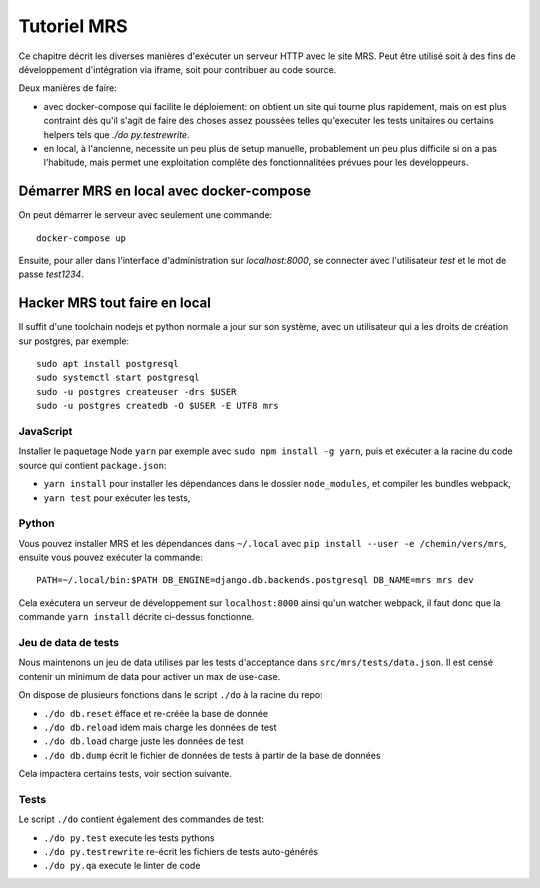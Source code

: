 Tutoriel MRS
~~~~~~~~~~~~

Ce chapitre décrit les diverses manières d'exécuter un serveur HTTP avec le
site MRS. Peut être utilisé soit à des fins de développement d'intégration via
iframe, soit pour contribuer au code source.

Deux manières de faire:

- avec docker-compose qui facilite le déploiement: on obtient un site qui
  tourne plus rapidement, mais on est plus contraint dès qu'il s'agit de faire
  des choses assez poussées telles qu'executer les tests unitaires ou certains
  helpers tels que `./do py.testrewrite`.
- en local, à l'ancienne, necessite un peu plus de setup manuelle, probablement
  un peu plus difficile si on a pas l'habitude, mais permet une exploitation
  complête des fonctionnalitées prévues pour les developpeurs.

Démarrer MRS en local avec docker-compose
=========================================

On peut démarrer le serveur avec seulement une commande::

    docker-compose up

Ensuite, pour aller dans l'interface d'administration sur `localhost:8000`, se
connecter avec l'utilisateur `test` et le mot de passe `test1234`.

Hacker MRS tout faire en local
===============================

Il suffit d'une toolchain nodejs et python normale a jour sur son système, avec
un utilisateur qui a les droits de création sur postgres, par exemple::

    sudo apt install postgresql
    sudo systemctl start postgresql
    sudo -u postgres createuser -drs $USER
    sudo -u postgres createdb -O $USER -E UTF8 mrs

JavaScript
----------

Installer le paquetage Node ``yarn`` par exemple avec ``sudo npm install -g
yarn``, puis et exécuter a la racine du code source qui contient
``package.json``:

- ``yarn install`` pour installer les dépendances dans le dossier
  ``node_modules``, et compiler les bundles webpack,
- ``yarn test`` pour exécuter les tests,

Python
------

Vous pouvez installer MRS et les dépendances dans ``~/.local`` avec ``pip
install --user -e /chemin/vers/mrs``, ensuite vous pouvez exécuter la commande::

    PATH=~/.local/bin:$PATH DB_ENGINE=django.db.backends.postgresql DB_NAME=mrs mrs dev

Cela exécutera un serveur de développement sur ``localhost:8000`` ainsi qu'un
watcher webpack, il faut donc que la commande ``yarn install`` décrite
ci-dessus fonctionne.

Jeu de data de tests
--------------------

Nous maintenons un jeu de data utilises par les tests d'acceptance dans
``src/mrs/tests/data.json``. Il est censé contenir un minimum de data pour
activer un max de use-case.

On dispose de plusieurs fonctions dans le script ``./do`` à la racine du repo:

- ``./do db.reset`` éfface et re-créée la base de donnée
- ``./do db.reload`` idem mais charge les données de test
- ``./do db.load`` charge juste les données de test
- ``./do db.dump`` écrit le fichier de données de tests à partir de la base de
  données

Cela impactera certains tests, voir section suivante.

Tests
-----

Le script ``./do`` contient également des commandes de test:

- ``./do py.test`` execute les tests pythons
- ``./do py.testrewrite`` re-écrit les fichiers de tests auto-générés
- ``./do py.qa`` execute le linter de code

